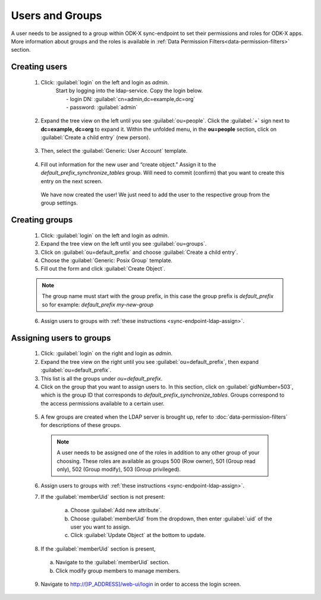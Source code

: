 .. spelling::
  ldap
  phpLDAPadmin
  readonly
  dns
  letsencrypt
  subdomain


Users and Groups
=================

A user needs to be assigned to a group within ODK-X sync-endpoint to set their permissions and roles for ODK-X apps. More information about groups and the roles is available in :ref:`Data Permission Filters<data-permission-filters>` section.


.. _sync-endpoint-ldap-users: .. _sync-endpoint-setup-create-user:

Creating users
--------------------

  1. Click: :guilabel:`login` on the left and login as *admin*.
      | Start by logging into the ldap-service. Copy the login below.
      |  - login DN: :guilabel:`cn=admin,dc=example,dc=org`
      |  - password: :guilabel:`admin`

    .. image:: /img/setup-create-user/setup-user1.png
      :width: 600

  2. Expand the tree view on the left until you see :guilabel:`ou=people`.
     Click the :guilabel:`+` sign next to **dc=example, dc=org** to expand it. Within the unfolded menu, in the **ou=people** section, click on :guilabel:`Create a child entry` (new person).

    .. image:: /img/setup-create-user/setup-user2.png
      :width: 600

  3. Then, select the :guilabel:`Generic: User Account` template.

    .. image:: /img/setup-create-user/setup-user3.png
      :width: 600

  4. Fill out information for the new user and “create object.” Assign it to the *default_prefix_synchronize_tables* group. Will need to commit (confirm) that you want to create this entry on the next screen.

    .. image:: /img/setup-create-user/setup-user4.png
      :width: 600

    We have now created the user! We just need to add the user to the respective group from the group settings.


.. _sync-endpoint-ldap-groups:

Creating groups
-------------------

  1. Click: :guilabel:`login` on the left and login as *admin*.
  2. Expand the tree view on the left until you see :guilabel:`ou=groups`.
  3. Click on :guilabel:`ou=default_prefix` and choose :guilabel:`Create a child entry`.
  4. Choose the :guilabel:`Generic: Posix Group` template.
  5. Fill out the form and click :guilabel:`Create Object`.

  .. note::

    The group name must start with the group prefix, in this case the group prefix is *default_prefix* so for example: *default_prefix my-new-group*

  6. Assign users to groups with :ref:`these instructions <sync-endpoint-ldap-assign>`.



.. _sync-endpoint-ldap-assign:

Assigning users to groups
-------------------------

  1. Click: :guilabel:`login` on the right and login as *admin*.
  2. Expand the tree view on the right until you see :guilabel:`ou=default_prefix`, then expand :guilabel:`ou=default_prefix`.
  3. This list is all the groups under *ou=default_prefix*.
  4. Click on the group that you want to assign users to. In this section, click on :guilabel:`gidNumber=503`, which is the group ID that corresponds to *default_prefix_synchronize_tables*. Groups correspond to the access permissions available to a certain user.

    .. image:: /img/setup-create-user/setup-user5.png
      :width: 600

  5. A few groups are created when the LDAP server is brought up, refer to :doc:`data-permission-filters` for descriptions of these groups.

   .. note::

     A user needs to be assigned one of the roles in addition to any other group of your choosing. These roles are available as groups 500 (Row owner), 501 (Group read only), 502 (Group modify), 503 (Group privileged).


  6. Assign users to groups with :ref:`these instructions <sync-endpoint-ldap-assign>`.
  7. If the :guilabel:`memberUid` section is not present:

      a. Choose :guilabel:`Add new attribute`.
      b. Choose :guilabel:`memberUid` from the dropdown, then enter :guilabel:`uid` of the user you want to assign.
      c. Click :guilabel:`Update Object` at the bottom to update.

  8. If the :guilabel:`memberUid` section is present,

    a. Navigate to the :guilabel:`memberUid` section.
    b. Click modify group members to manage members.

    .. image:: /img/setup-create-user/setup-user6.png
      :width: 600

    .. image:: /img/setup-create-user/setup-user7.png
      :width: 600

  9. Navigate to http://[IP_ADDRESS]/web-ui/login in order to access the login screen.

    .. image:: /img/setup-create-user/setup-user8.png
      :width: 600
